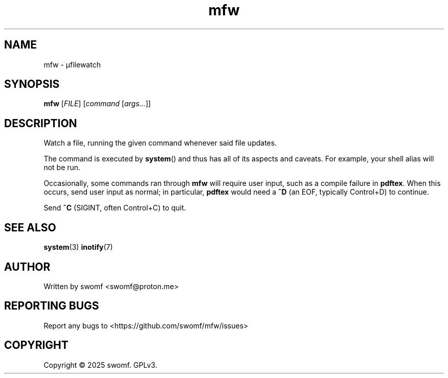 .TH mfw "1" "August 2025" "" ""
.SH NAME
mfw \- μfilewatch
.SH SYNOPSIS
.B mfw
[\fI\,FILE\/\fR]
[\fI\,command\/\fR
[\fI\,args...\/\fR]]
.SH DESCRIPTION
.PP
Watch a file, running the given command whenever said file updates.
.PP
The command is executed by
.BR system ()
and thus has all of its aspects and caveats.
For example, your shell alias will not be run.
.PP
Occasionally, some commands ran through \fBmfw\fR will require user
input, such as a compile failure in \fBpdftex\fR. When this
occurs, send user input as normal; in particular, \fBpdftex\fR
would need a \fB^D\fR\| (an EOF,
typically Control+D) to continue.

Send \fB^C\fR\| (SIGINT, often Control+C) to quit.
.SH "SEE ALSO"
.sp
\fBsystem\fR(3)
\fBinotify\fR(7)
.SH AUTHOR
Written by swomf <swomf@proton.me>
.SH "REPORTING BUGS"
Report any bugs to <https://github.com/swomf/mfw/issues>
.SH "COPYRIGHT"
Copyright \(co 2025 swomf. GPLv3.
